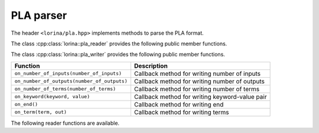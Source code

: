 PLA parser
==========

The header ``<lorina/pla.hpp>`` implements methods to parse the PLA format.

The class :cpp:class:`lorina::pla_reader` provides the following public
member functions.

+----------------------------------------------+-------------------------------------------------------------------------+
| Function                                     | Description                                                             |
+==============================================+=========================================================================+
| ``on_number_of_inputs(number_of_inputs)``    | Callback method for parsed number of inputs                             |
+----------------------------------------------+-------------------------------------------------------------------------+
| ``on_number_of_outputs(number_of_outputs)``  | Callback method for parsed number of outputs                            |
+----------------------------------------------+-------------------------------------------------------------------------+
| ``on_number_of_terms(number_of_terms)``      | Callback method for parsed number of terms                              |
+----------------------------------------------+-------------------------------------------------------------------------+
| ``on_keyword(keyword, value)``               | Callback method for parsed keyword-value pair                           |
+----------------------------------------------+-------------------------------------------------------------------------+
| ``on_end()``                                 | Callback method for parsed end                                          |
+----------------------------------------------+-------------------------------------------------------------------------+
| ``on_term(term, out)``                       | Callback method for parsed terms                                         |
+----------------------------------------------+-------------------------------------------------------------------------+

The class :cpp:class:`lorina::pla_writer` provides the following public
member functions.

+----------------------------------------------+-------------------------------------------------------------------------+
| Function                                     | Description                                                             |
+==============================================+=========================================================================+
| ``on_number_of_inputs(number_of_inputs)``    | Callback method for writing number of inputs                            |
+----------------------------------------------+-------------------------------------------------------------------------+
| ``on_number_of_outputs(number_of_outputs)``  | Callback method for writing number of outputs                           |
+----------------------------------------------+-------------------------------------------------------------------------+
| ``on_number_of_terms(number_of_terms)``      | Callback method for writing number of terms                             |
+----------------------------------------------+-------------------------------------------------------------------------+
| ``on_keyword(keyword, value)``               | Callback method for writing keyword-value pair                          |
+----------------------------------------------+-------------------------------------------------------------------------+
| ``on_end()``                                 | Callback method for writing end                                         |
+----------------------------------------------+-------------------------------------------------------------------------+
| ``on_term(term, out)``                       | Callback method for writing terms                                       |
+----------------------------------------------+-------------------------------------------------------------------------+

The following reader functions are available.

.. doc_overview_table:: namespacelorina
   :column: Function

   read_pla

.. doxygenfunction:: lorina::read_pla(std::istream&, const pla_reader&, diagnostic_engine *)
.. doxygenfunction:: lorina::read_pla(const std::string&, const pla_reader&, diagnostic_engine *)
